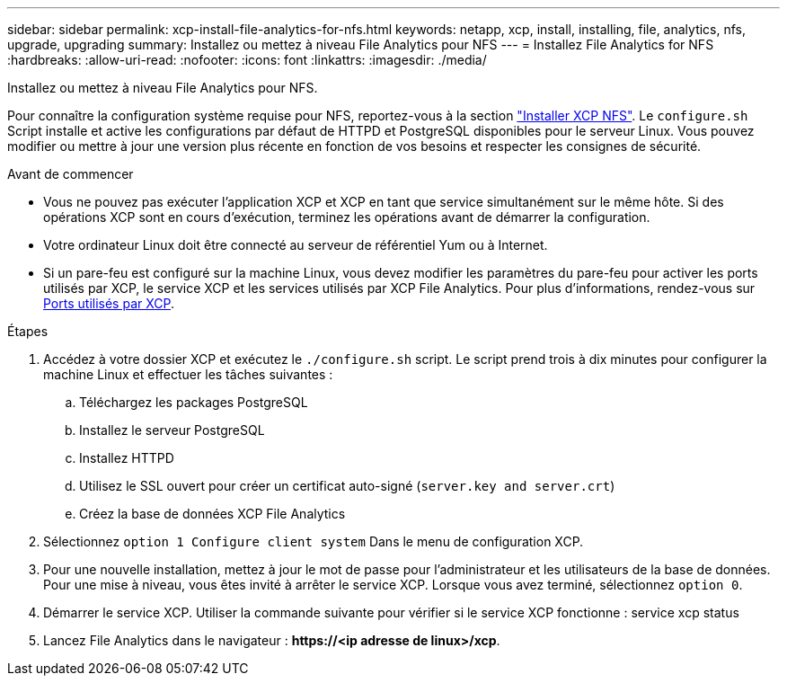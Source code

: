 ---
sidebar: sidebar 
permalink: xcp-install-file-analytics-for-nfs.html 
keywords: netapp, xcp, install, installing, file, analytics, nfs, upgrade, upgrading 
summary: Installez ou mettez à niveau File Analytics pour NFS 
---
= Installez File Analytics for NFS
:hardbreaks:
:allow-uri-read: 
:nofooter: 
:icons: font
:linkattrs: 
:imagesdir: ./media/


[role="lead"]
Installez ou mettez à niveau File Analytics pour NFS.

Pour connaître la configuration système requise pour NFS, reportez-vous à la section link:xcp-install-xcp-nfs.html["Installer XCP NFS"]. Le `configure.sh` Script installe et active les configurations par défaut de HTTPD et PostgreSQL disponibles pour le serveur Linux. Vous pouvez modifier ou mettre à jour une version plus récente en fonction de vos besoins et respecter les consignes de sécurité.

.Avant de commencer
* Vous ne pouvez pas exécuter l'application XCP et XCP en tant que service simultanément sur le même hôte. Si des opérations XCP sont en cours d'exécution, terminez les opérations avant de démarrer la configuration.
* Votre ordinateur Linux doit être connecté au serveur de référentiel Yum ou à Internet.
* Si un pare-feu est configuré sur la machine Linux, vous devez modifier les paramètres du pare-feu pour activer les ports utilisés par XCP, le service XCP et les services utilisés par XCP File Analytics. Pour plus d'informations, rendez-vous sur xref:xcp-ports-used.html[Ports utilisés par XCP].


.Étapes
. Accédez à votre dossier XCP et exécutez le `./configure.sh` script. Le script prend trois à dix minutes pour configurer la machine Linux et effectuer les tâches suivantes :
+
.. Téléchargez les packages PostgreSQL
.. Installez le serveur PostgreSQL
.. Installez HTTPD
.. Utilisez le SSL ouvert pour créer un certificat auto-signé (`server.key and server.crt`)
.. Créez la base de données XCP File Analytics


. Sélectionnez `option 1 Configure client system` Dans le menu de configuration XCP.
. Pour une nouvelle installation, mettez à jour le mot de passe pour l'administrateur et les utilisateurs de la base de données. Pour une mise à niveau, vous êtes invité à arrêter le service XCP. Lorsque vous avez terminé, sélectionnez `option 0`.
. Démarrer le service XCP. Utiliser la commande suivante pour vérifier si le service XCP fonctionne : service xcp status
. Lancez File Analytics dans le navigateur : *\https://<ip adresse de linux>/xcp*.

